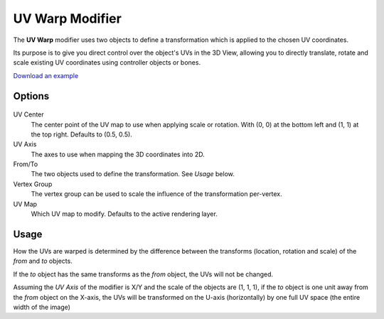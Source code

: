 
****************
UV Warp Modifier
****************

The **UV Warp** modifier uses two objects to define a transformation which is applied to the chosen UV coordinates.

Its purpose is to give you direct control over the object's UVs in the 3D View,
allowing you to directly translate, rotate and scale existing UV coordinates using controller objects or bones.

`Download an example <http://wiki.blender.org/index.php/:File:Uvwarp.blend>`__


Options
=======

.. figure:: /images/Uvwarp_ui.jpg

UV Center
   The center point of the UV map to use when applying scale or rotation.
   With (0, 0) at the bottom left and (1, 1) at the top right. Defaults to (0.5, 0.5).
UV Axis
   The axes to use when mapping the 3D coordinates into 2D.
From/To
   The two objects used to define the transformation. See *Usage* below.
Vertex Group
   The vertex group can be used to scale the influence of the transformation per-vertex.
UV Map
   Which UV map to modify.
   Defaults to the active rendering layer.


Usage
=====

How the UVs are warped is determined by the difference between the transforms (location, rotation and scale)
of the *from* and *to* objects.

If the *to* object has the same transforms as the *from* object, the UVs will not be changed.

Assuming the *UV Axis* of the modifier is X/Y and the scale of the objects are (1, 1, 1), if the *to* object is
one unit away from the *from* object on the X-axis, the UVs will be transformed on the U-axis (horizontally)
by one full UV space (the entire width of the image)
